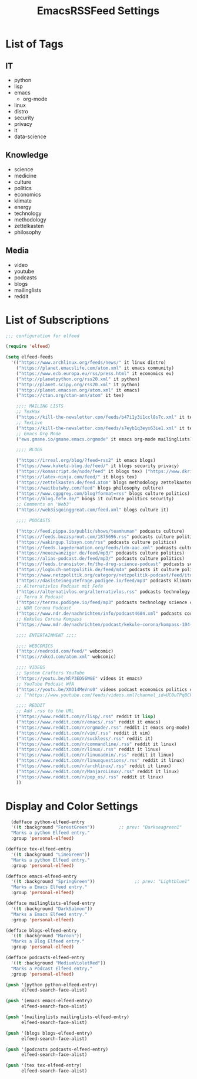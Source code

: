 #+TITLE:  EmacsRSSFeed Settings
#+PROPERTY: header-args:emacs-lisp :tangle ../C01_EmacsConfiguration/EmacsRSSFeed.el :mkdirp yes
#+STARTUP: show2levels

* List of Tags

** IT
+ python
+ lisp
+ emacs
  * org-mode
+ linux
+ distro
+ security
+ privacy
+ it
+ data-science
  
** Knowledge
+ science
+ medicine
+ culture
+ politics
+ economics
+ klimate
+ energy
+ technology
+ methodology
+ zettelkasten
+ philosophy

** Media
+ video
+ youtube
+ podcasts
+ blogs
+ mailinglists
+ reddit
  
* List of Subscriptions

#+begin_src emacs-lisp
  ;;; configuration for elfeed

  (require 'elfeed)

  (setq elfeed-feeds
    '(("https://www.archlinux.org/feeds/news/" it linux distro)
      ("https://planet.emacslife.com/atom.xml" it emacs community)
      ("https://www.ecb.europa.eu/rss/press.html" it economics eu)
      ("http://planetpython.org/rss20.xml" it python)
      ("http://planet.scipy.org/rss20.xml" it python)
      ("http://planet.emacsen.org/atom.xml" it emacs)
      ("https://ctan.org/ctan-ann/atom" it tex)

      ;;;; MAILING LISTS
      ;; TexHax
      ("https://kill-the-newsletter.com/feeds/b47i1y3i1ccl8s7c.xml" it tex mailinglists)
      ;; TexLive
      ("https://kill-the-newsletter.com/feeds/s7eyb1q3eyx63ie1.xml" it tex mailinglists)
      ;; Emacs Org Mode
      ("ews.gmane.io/gmane.emacs.orgmode" it emacs org-mode mailinglists)

      ;;;; BLOGS

      ("https://irreal.org/blog/?feed=rss2" it emacs blogs)
      ("https://www.kuketz-blog.de/feed/" it blogs security privacy)
      ("https://komascript.de/node/feed" it blogs tex) ("https://www.dkriesel.com/feed.php?linkto=current&content=html&mode=blogtng&blog=blog-de" it blogs security data-science)
      ("https://latex-ninja.com/feed/" it blogs tex)
      ("https://zettelkasten.de/feed.atom" blogs methodology zettelkasten)
      ("https://waitbutwhy.com/feed" blogs philosophy culture)
      ("https://www.cgpgrey.com/blog?format=rss" blogs culture politics)
      ("https://blog.fefe.de/" böogs it culture politics security)
      ;; Comments on 'Web3'
      ("https://web3isgoinggreat.com/feed.xml" blogs culture it)

      ;;;; PODCASTS

      ("http://feed.pippa.io/public/shows/teamhuman" podcasts culture)
      ("https://feeds.buzzsprout.com/1875696.rss" podcasts culture politics)
      ("https://wakingup.libsyn.com/rss" podcasts culture politics)
      ("https://feeds.lagedernation.org/feeds/ldn-aac.xml" podcasts culture politics)
      ("https://neuezwanziger.de/feed/mp3/" podcasts culture politics)
      ("https://alias-podcast.de/feed/mp3/" podcasts culture politics)
      ("https://feeds.transistor.fm/the-drug-science-podcast" podcasts science medicine)
      ("https://logbuch-netzpolitik.de/feed/m4a" podcasts it culture politics)
      ("https://www.netzpolitik.org/category/netzpolitik-podcast/feed/itunes" podcasts it culture politics)
      ("https://dasisteinegutefrage.podigee.io/feed/mp3" podcasts klimate energy technology)
      ;; Alternativlos Podcast mit Fefe
      ("https://alternativlos.org/alternativlos.rss" podcasts technology it culture politics)
      ;; Terra X Podcast
      ("https://terrax.podigee.io/feed/mp3" podcasts technology science culture)
      ;; NDR Corona Podcast
      ("https://www.ndr.de/nachrichten/info/podcast4684.xml" podcasts corona medicine science)
      ;; Kekules Corona Kompass
      ("https://www.mdr.de/nachrichten/podcast/kekule-corona/kompass-104-podcast.xml" podcasts science medicine corona)

      ;;;; ENTERTAINMENT ;;;;

      ;;;; WEBCOMICS
      ("http://nedroid.com/feed/" webcomic)
      ("https://xkcd.com/atom.xml" webcomic)

      ;;;; VIDEOS
      ;; System Crafters YouTube
      ("https://youtu.be/NlP3EDS6WGE" videos it emacs)
      ;; YouTube Podcast WfA
      ("https://youtu.be/XAO14MeVns0" videos podcast economics politics culture)
      ;; ("https://www.youtube.com/feeds/videos.xml?channel_id=UC0uTPqBCFIpZxlz_Lv1tk_g" personal video)

      ;;;; REDDIT
      ;; Add .rss to the URL
      ("https://www.reddit.com/r/lisp/.rss" reddit it lisp)
      ("https://www.reddit.com/r/emacs/.rss" reddit it emacs)
      ("https://www.reddit.com/r/orgmode/.rss" reddit it emacs org-mode)
      ("https://www.reddit.com/r/vim/.rss" reddit it vim)
      ("https://www.reddit.com/r/suckless/.rss" reddit it)
      ("https://www.reddit.com/r/commandline/.rss" reddit it linux)
      ("https://www.reddit.com/r/linux/.rss" reddit it linux)
      ("https://www.reddit.com/r/linuxadmin/.rss" reddit it linux)
      ("https://www.reddit.com/r/linuxquestions/.rss" reddit it linux)
      ("https://www.reddit.com/r/archlinux/.rss" reddit it linux)
      ("https://www.reddit.com/r/ManjaroLinux/.rss" reddit it linux)
      ("https://www.reddit.com/r/pop_os/.rss" reddit it linux)
      ))

#+end_src

* Display and Color Settings

#+begin_src emacs-lisp
    (defface python-elfeed-entry
    '((t :background "ForestGreen"))         ;; prev: "Darkseagreen1"
    "Marks a python Elfeed entry."
    :group 'personal-elfeed)

  (defface tex-elfeed-entry
    '((t :background "LimeGreen"))         
    "Marks a python Elfeed entry."
    :group 'personal-elfeed)

  (defface emacs-elfeed-entry
    '((t :background "SpringGreen"))               ;; prev: "Lightblue1"
    "Marks a Emacs Elfeed entry."
    :group 'personal-elfeed)

  (defface mailinglists-elfeed-entry
    '((t :background "DarkSalmon"))
    "Marks a Emacs Elfeed entry."
    :group 'personal-elfeed)

  (defface blogs-elfeed-entry
    '((t :background "Maroon"))
    "Marks a Blog Elfeed entry."
    :group 'personal-elfeed)

  (defface podcasts-elfeed-entry
    '((t :background "MediumVioletRed"))
    "Marks a Podcast Elfeed entry."
    :group 'personal-elfeed)

  (push '(python python-elfeed-entry)
        elfeed-search-face-alist)

  (push '(emacs emacs-elfeed-entry)
        elfeed-search-face-alist)

  (push '(mailinglists mailinglists-elfeed-entry)
        elfeed-search-face-alist)

  (push '(blogs blogs-elfeed-entry)
        elfeed-search-face-alist)

  (push '(podcasts podcasts-elfeed-entry)
        elfeed-search-face-alist)

  (push '(tex tex-elfeed-entry)
        elfeed-search-face-alist)
#+end_src
